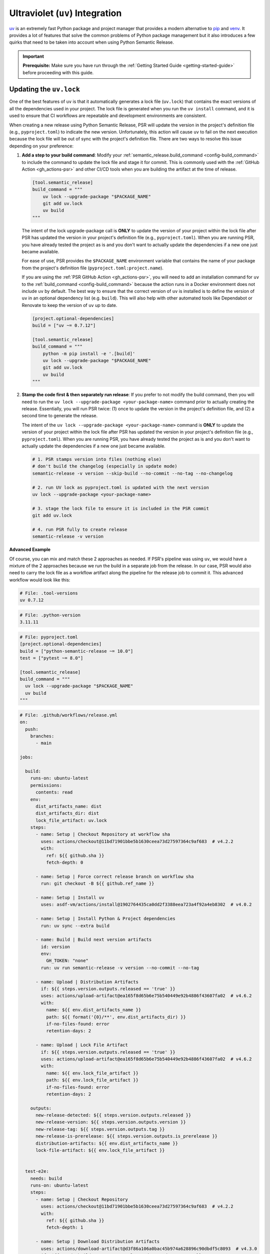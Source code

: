 .. _config-guides-uv_integration:

Ultraviolet (``uv``) Integration
================================

.. _uv: https://docs.astral.sh/uv/

`uv`_ is an extremely fast Python package and project manager that
provides a modern alternative to `pip <https://pip.pypa.io/en/stable/>`_
and `venv <https://docs.python.org/3/library/venv.html>`_. It provides a lot
of features that solve the common problems of Python package management but
it also introduces a few quirks that need to be taken into account when using
Python Semantic Release.

.. important::

  **Prerequisite:** Make sure you have run through the
  :ref:`Getting Started Guide <getting-started-guide>` before proceeding with
  this guide.


Updating the ``uv.lock``
------------------------

One of the best features of ``uv`` is that it automatically generates a lock file
(``uv.lock``) that contains the exact versions of all the dependencies used in
your project. The lock file is generated when you run the ``uv install`` command,
and it is used to ensure that CI workflows are repeatable and development environments
are consistent.

When creating a new release using Python Semantic Release, PSR will update the version
in the project's definition file (e.g., ``pyproject.toml``) to indicate the new version.
Unfortunately, this action will cause ``uv`` to fail on the next execution because the
lock file will be out of sync with the project's definition file. There are two ways to
resolve this issue depending on your preference:

#.  **Add a step to your build command**: Modify your
    :ref:`semantic_release.build_command <config-build_command>` to include the command
    to update the lock file and stage it for commit.  This is commonly used with the
    :ref:`GitHub Action <gh_actions-psr>` and other CI/CD tools when you are building
    the artifact at the time of release.

    .. code-block:: toml

      [tool.semantic_release]
      build_command = """
          uv lock --upgrade-package "$PACKAGE_NAME"
          git add uv.lock
          uv build
      """

    The intent of the lock upgrade-package call is **ONLY** to update
    the version of your project within the lock file after PSR has updated the version
    in your project's definition file (e.g., ``pyproject.toml``). When you are running
    PSR, you have already tested the project as is and you don't want to actually
    update the dependencies if a new one just became available.

    For ease of use, PSR provides the ``$PACKAGE_NAME`` environment variable that
    contains the name of your package from the project's definition file
    (``pyproject.toml:project.name``).

    If you are using the :ref:`PSR GitHub Action <gh_actions-psr>`, you will need to add an
    installation command for ``uv`` to the :ref:`build_command <config-build_command>`
    because the action runs in a Docker environment does not include ``uv`` by default.
    The best way to ensure that the correct version of ``uv`` is installed is to define
    the version of ``uv`` in an optional dependency list (e.g. ``build``). This will
    also help with other automated tools like Dependabot or Renovate to keep the version
    of ``uv`` up to date.

    .. code-block:: toml

      [project.optional-dependencies]
      build = ["uv ~= 0.7.12"]

      [tool.semantic_release]
      build_command = """
          python -m pip install -e '.[build]'
          uv lock --upgrade-package "$PACKAGE_NAME"
          git add uv.lock
          uv build
      """

#.  **Stamp the code first & then separately run release**: If you prefer to not modify the
    build command, then you will need to run the ``uv lock --upgrade-package <your-package-name>``
    command prior to actually creating the release. Essentially, you will run PSR twice:
    (1) once to update the version in the project's definition file, and (2) a second time
    to generate the release.

    The intent of the ``uv lock --upgrade-package <your-package-name>`` command is **ONLY**
    to update the version of your project within the lock file after PSR has updated the
    version in your project's definition file (e.g., ``pyproject.toml``). When you are
    running PSR, you have already tested the project as is and you don't want to actually
    update the dependencies if a new one just became available.

    .. code-block:: bash

      # 1. PSR stamps version into files (nothing else)
      # don't build the changelog (especially in update mode)
      semantic-release -v version --skip-build --no-commit --no-tag --no-changelog

      # 2. run UV lock as pyproject.toml is updated with the next version
      uv lock --upgrade-package <your-package-name>

      # 3. stage the lock file to ensure it is included in the PSR commit
      git add uv.lock

      # 4. run PSR fully to create release
      semantic-release -v version

**Advanced Example**

Of course, you can mix and match these 2 approaches as needed. If PSR's pipeline was using
``uv``, we would have a mixture of the 2 approaches because we run the build in a separate
job from the release. In our case, PSR would also need to carry the lock file as a workflow
artifact along the pipeline for the release job to commit it. This advanced workflow would
look like this:

.. code-block:: text

  # File: .tool-versions
  uv 0.7.12

.. code-block:: text

  # File: .python-version
  3.11.11

.. code-block:: toml

  # File: pyproject.toml
  [project.optional-dependencies]
  build = ["python-semantic-release ~= 10.0"]
  test = ["pytest ~= 8.0"]

  [tool.semantic_release]
  build_command = """
    uv lock --upgrade-package "$PACKAGE_NAME"
    uv build
  """

.. code-block:: yaml

  # File: .github/workflows/release.yml
  on:
    push:
      branches:
        - main

  jobs:

    build:
      runs-on: ubuntu-latest
      permissions:
        contents: read
      env:
        dist_artifacts_name: dist
        dist_artifacts_dir: dist
        lock_file_artifact: uv.lock
      steps:
        - name: Setup | Checkout Repository at workflow sha
          uses: actions/checkout@11bd71901bbe5b1630ceea73d27597364c9af683  # v4.2.2
          with:
            ref: ${{ github.sha }}
            fetch-depth: 0

        - name: Setup | Force correct release branch on workflow sha
          run: git checkout -B ${{ github.ref_name }}

        - name: Setup | Install uv
          uses: asdf-vm/actions/install@1902764435ca0dd2f3388eea723a4f92a4eb8302  # v4.0.2

        - name: Setup | Install Python & Project dependencies
          run: uv sync --extra build

        - name: Build | Build next version artifacts
          id: version
          env:
            GH_TOKEN: "none"
          run: uv run semantic-release -v version --no-commit --no-tag

        - name: Upload | Distribution Artifacts
          if: ${{ steps.version.outputs.released == 'true' }}
          uses: actions/upload-artifact@ea165f8d65b6e75b540449e92b4886f43607fa02  # v4.6.2
          with:
            name: ${{ env.dist_artifacts_name }}
            path: ${{ format('{0}/**', env.dist_artifacts_dir) }}
            if-no-files-found: error
            retention-days: 2

        - name: Upload | Lock File Artifact
          if: ${{ steps.version.outputs.released == 'true' }}
          uses: actions/upload-artifact@ea165f8d65b6e75b540449e92b4886f43607fa02  # v4.6.2
          with:
            name: ${{ env.lock_file_artifact }}
            path: ${{ env.lock_file_artifact }}
            if-no-files-found: error
            retention-days: 2

      outputs:
        new-release-detected: ${{ steps.version.outputs.released }}
        new-release-version: ${{ steps.version.outputs.version }}
        new-release-tag: ${{ steps.version.outputs.tag }}
        new-release-is-prerelease: ${{ steps.version.outputs.is_prerelease }}
        distribution-artifacts: ${{ env.dist_artifacts_name }}
        lock-file-artifact: ${{ env.lock_file_artifact }}


    test-e2e:
      needs: build
      runs-on: ubuntu-latest
      steps:
        - name: Setup | Checkout Repository
          uses: actions/checkout@11bd71901bbe5b1630ceea73d27597364c9af683  # v4.2.2
          with:
            ref: ${{ github.sha }}
            fetch-depth: 1

        - name: Setup | Download Distribution Artifacts
          uses: actions/download-artifact@d3f86a106a0bac45b974a628896c90dbdf5c8093  # v4.3.0
          if: ${{ needs.build.outputs.new-release-detected == 'true' }}
          id: artifact-download
          with:
            name: ${{ needs.build.outputs.distribution-artifacts }}
            path: ./dist

        - name: Setup | Install uv
          uses: asdf-vm/actions/install@1902764435ca0dd2f3388eea723a4f92a4eb8302  # v4.0.2

        - name: Setup | Install Python & Project dependencies
          run: uv sync --extra test

        - name: Setup | Install distribution artifact
          if: ${{ steps.artifact-download.outcome == 'success' }}
          run: |
            uv pip uninstall my-package
            uv pip install dist/python_semantic_release-*.whl

        - name: Test | Run pytest
          run: uv run pytest -vv tests/e2e


    release:
      runs-on: ubuntu-latest
      needs:
        - build
        - test-e2e

      if: ${{ needs.build.outputs.new-release-detected == 'true' }}

      concurrency:
        group: ${{ github.workflow }}-release-${{ github.ref_name }}
        cancel-in-progress: false

      permissions:
        contents: write

      steps:
        - name: Setup | Checkout Repository on Release Branch
          uses: actions/checkout@11bd71901bbe5b1630ceea73d27597364c9af683  # v4.2.2
          with:
            ref: ${{ github.ref_name }}
            fetch-depth: 0

        - name: Setup | Force release branch to be at workflow sha
          run: git reset --hard ${{ github.sha }}

        - name: Setup | Install uv
          uses: asdf-vm/actions/install@1902764435ca0dd2f3388eea723a4f92a4eb8302  # v4.0.2

        - name: Setup | Install Python & Project dependencies
          run: uv sync --extra build

        - name: Setup | Download Build Artifacts
          uses: actions/download-artifact@d3f86a106a0bac45b974a628896c90dbdf5c8093  # v4.3.0
          id: artifact-download
          with:
            name: ${{ needs.build.outputs.distribution-artifacts }}
            path: dist

        - name: Setup | Download Lock File Artifact
          uses: actions/download-artifact@d3f86a106a0bac45b974a628896c90dbdf5c8093  # v4.3.0
          with:
            name: ${{ needs.build.outputs.lock-file-artifact }}

        - name: Setup | Stage Lock File for Version Commit
          run: git add uv.lock

        - name: Release | Create Release
          id: release
          shell: bash
          env:
            GH_TOKEN: ${{ secrets.GITHUB_TOKEN }}
          run: |
            bash .github/workflows/verify_upstream.sh
            uv run semantic-release -v --strict version --skip-build
            uv run semantic-release publish

      outputs:
        released: ${{ steps.release.outputs.released }}
        new-release-version: ${{ steps.release.outputs.version }}
        new-release-tag: ${{ steps.release.outputs.tag }}


    deploy:
      name: Deploy
      runs-on: ubuntu-latest
      if: ${{ needs.release.outputs.released == 'true' && github.repository == 'python-semantic-release/my-package' }}
      needs:
        - build
        - release

      environment:
        name: pypi
        url: https://pypi.org/project/my-package/

      permissions:
        id-token: write

      steps:
        - name: Setup | Download Build Artifacts
          uses: actions/download-artifact@d3f86a106a0bac45b974a628896c90dbdf5c8093  # v4.3.0
          id: artifact-download
          with:
            name: ${{ needs.build.outputs.distribution-artifacts }}
            path: dist

        - name: Publish package distributions to PyPI
          uses: pypa/gh-action-pypi-publish@76f52bc884231f62b9a034ebfe128415bbaabdfc  # v1.12.4
          with:
            packages-dir: dist
            print-hash: true
            verbose: true
